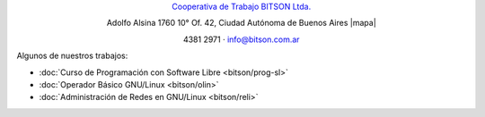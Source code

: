 .. title: Cooperativa de Trabajo BITSON Ltda.
.. slug: bitson
.. date: 2015-10-15 19:37:47 UTC-03:00
.. tags:
.. category:
.. link: bitson
.. description:
.. type: text
.. hidetitle: true

.. class:: h2 align-center

`Cooperativa de Trabajo BITSON Ltda. <http://www.bitson.com.ar>`_


.. class:: lead align-center

    Adolfo Alsina 1760 10° Of. 42, Ciudad Autónoma de Buenos Aires |mapa|

    4381 2971 · `info@bitson.com.ar <mailto:info@bitson.com.ar>`_

.. |mapa| raw:: html

    <a href="http://www.openstreetmap.org/#map=19/-34.61160/-58.39149&layers=N" target="_blank"><i class="fa fa-map-marker"></i> mapa</a>

Algunos de nuestros trabajos:

- :doc:`Curso de Programación con Software Libre <bitson/prog-sl>`
- :doc:`Operador Básico GNU/Linux <bitson/olin>`
- :doc:`Administración de Redes en GNU/Linux <bitson/reli>`

